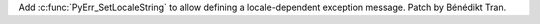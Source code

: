 Add :c:func:`PyErr_SetLocaleString` to allow defining a locale-dependent
exception message. Patch by Bénédikt Tran.
